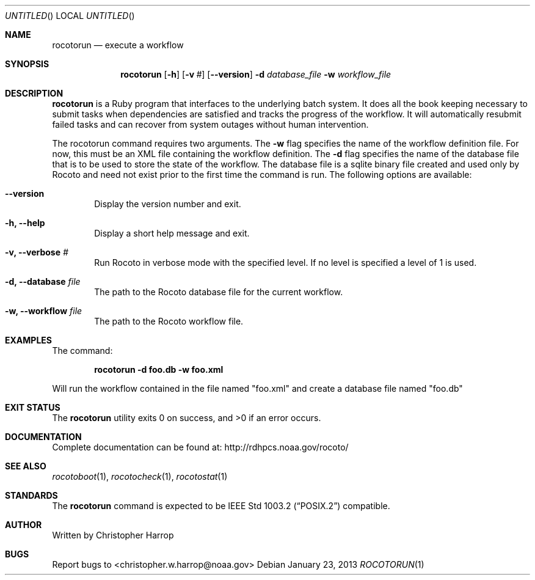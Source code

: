 .\"-
.\" Manual page written by Timothy Brown <Timothy.P.Brown@noaa.org>
.\"
.\"
.Dd January 23, 2013
.Os
.Dt ROCOTORUN 1 CON
.Sh NAME
.Nm rocotorun
.Nd execute a workflow
.Sh SYNOPSIS
.Nm
.Op Fl h
.Op Fl v Ar #
.Op Fl -version
.Fl d Ar database_file
.Fl w Ar workflow_file
.Sh DESCRIPTION
.Nm
is a Ruby program that interfaces to the underlying batch system. It
does all the book keeping necessary to submit tasks when dependencies are
satisfied and tracks the progress of the workflow. It will automatically
resubmit failed tasks and can recover from system outages without human
intervention.
.Pp
The rocotorun command requires two arguments. The 
.Cm -w
flag specifies the name
of the workflow definition file. For now, this must be an XML file containing
the workflow definition. The 
.Cm -d
flag specifies the name of the database file
that is to be used to store the state of the workflow. The database file is a
sqlite binary file created and used only by Rocoto and need not exist prior to
the first time the command is run.
The following options are available:
.Bl -tag -width flag
.It Fl -version
Display the version number and exit.
.It Fl h, -help
Display a short help message and exit.
.It Fl v, -verbose Ar #
Run Rocoto in verbose mode with the specified level. If no level is
specified a level of 1 is used.
.It Fl d, -database Ar file
The path to the Rocoto database file for the current workflow.
.It Fl w, -workflow Ar file
The path to the Rocoto workflow file.
.Sh EXAMPLES
The command:
.Pp
.Dl "rocotorun -d foo.db -w foo.xml"
.Pp
Will run the workflow contained in the file named
.Qq foo.xml
and create a database file named
.Qq foo.db
.Sh EXIT STATUS
.Ex -std
.Sh DOCUMENTATION
Complete documentation can be found at: http://rdhpcs.noaa.gov/rocoto/
.Sh SEE ALSO
.Xr rocotoboot 1 ,
.Xr rocotocheck 1 ,
.Xr rocotostat 1
.Sh STANDARDS
The
.Nm
command is expected to be
.St -p1003.2
compatible.
.Sh AUTHOR
Written by Christopher Harrop
.Sh BUGS
Report bugs to <christopher.w.harrop@noaa.gov>

